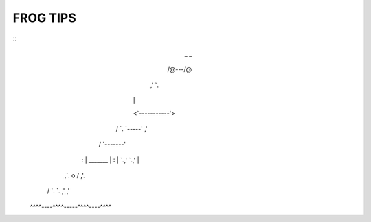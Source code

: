 =========
FROG TIPS
=========

::
                _     _
               /@\---/@\
             ,'         `.
            |             |
            <`-----------'>
           / `. `-----' ,' \
          /    `-------'    \
         :  |   _______   |  :
         |  `.,'       `.,'  |
        ,`.   \    o    /   ,'.
       /   `.  `.     ,'  ,'   \
     ^^^^----^^^^-----^^^^----^^^^
